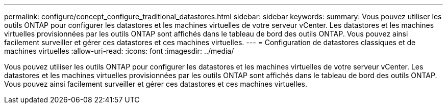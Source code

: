 ---
permalink: configure/concept_configure_traditional_datastores.html 
sidebar: sidebar 
keywords:  
summary: Vous pouvez utiliser les outils ONTAP pour configurer les datastores et les machines virtuelles de votre serveur vCenter. Les datastores et les machines virtuelles provisionnées par les outils ONTAP sont affichés dans le tableau de bord des outils ONTAP. Vous pouvez ainsi facilement surveiller et gérer ces datastores et ces machines virtuelles. 
---
= Configuration de datastores classiques et de machines virtuelles
:allow-uri-read: 
:icons: font
:imagesdir: ../media/


[role="lead"]
Vous pouvez utiliser les outils ONTAP pour configurer les datastores et les machines virtuelles de votre serveur vCenter. Les datastores et les machines virtuelles provisionnées par les outils ONTAP sont affichés dans le tableau de bord des outils ONTAP. Vous pouvez ainsi facilement surveiller et gérer ces datastores et ces machines virtuelles.
